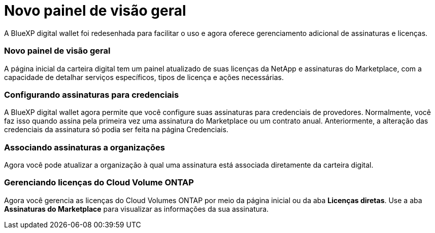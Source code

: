 = Novo painel de visão geral
:allow-uri-read: 


A BlueXP digital wallet foi redesenhada para facilitar o uso e agora oferece gerenciamento adicional de assinaturas e licenças.



=== Novo painel de visão geral

A página inicial da carteira digital tem um painel atualizado de suas licenças da NetApp e assinaturas do Marketplace, com a capacidade de detalhar serviços específicos, tipos de licença e ações necessárias.



=== Configurando assinaturas para credenciais

A BlueXP digital wallet agora permite que você configure suas assinaturas para credenciais de provedores.  Normalmente, você faz isso quando assina pela primeira vez uma assinatura do Marketplace ou um contrato anual.  Anteriormente, a alteração das credenciais da assinatura só podia ser feita na página Credenciais.



=== Associando assinaturas a organizações

Agora você pode atualizar a organização à qual uma assinatura está associada diretamente da carteira digital.



=== Gerenciando licenças do Cloud Volume ONTAP

Agora você gerencia as licenças do Cloud Volumes ONTAP por meio da página inicial ou da aba *Licenças diretas*.  Use a aba *Assinaturas do Marketplace* para visualizar as informações da sua assinatura.
